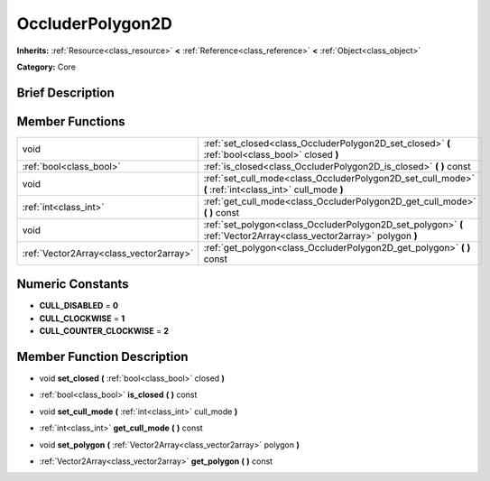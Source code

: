 .. _class_OccluderPolygon2D:

OccluderPolygon2D
=================

**Inherits:** :ref:`Resource<class_resource>` **<** :ref:`Reference<class_reference>` **<** :ref:`Object<class_object>`

**Category:** Core

Brief Description
-----------------



Member Functions
----------------

+------------------------------------------+-----------------------------------------------------------------------------------------------------------------------+
| void                                     | :ref:`set_closed<class_OccluderPolygon2D_set_closed>`  **(** :ref:`bool<class_bool>` closed  **)**                    |
+------------------------------------------+-----------------------------------------------------------------------------------------------------------------------+
| :ref:`bool<class_bool>`                  | :ref:`is_closed<class_OccluderPolygon2D_is_closed>`  **(** **)** const                                                |
+------------------------------------------+-----------------------------------------------------------------------------------------------------------------------+
| void                                     | :ref:`set_cull_mode<class_OccluderPolygon2D_set_cull_mode>`  **(** :ref:`int<class_int>` cull_mode  **)**             |
+------------------------------------------+-----------------------------------------------------------------------------------------------------------------------+
| :ref:`int<class_int>`                    | :ref:`get_cull_mode<class_OccluderPolygon2D_get_cull_mode>`  **(** **)** const                                        |
+------------------------------------------+-----------------------------------------------------------------------------------------------------------------------+
| void                                     | :ref:`set_polygon<class_OccluderPolygon2D_set_polygon>`  **(** :ref:`Vector2Array<class_vector2array>` polygon  **)** |
+------------------------------------------+-----------------------------------------------------------------------------------------------------------------------+
| :ref:`Vector2Array<class_vector2array>`  | :ref:`get_polygon<class_OccluderPolygon2D_get_polygon>`  **(** **)** const                                            |
+------------------------------------------+-----------------------------------------------------------------------------------------------------------------------+

Numeric Constants
-----------------

- **CULL_DISABLED** = **0**
- **CULL_CLOCKWISE** = **1**
- **CULL_COUNTER_CLOCKWISE** = **2**

Member Function Description
---------------------------

.. _class_OccluderPolygon2D_set_closed:

- void  **set_closed**  **(** :ref:`bool<class_bool>` closed  **)**

.. _class_OccluderPolygon2D_is_closed:

- :ref:`bool<class_bool>`  **is_closed**  **(** **)** const

.. _class_OccluderPolygon2D_set_cull_mode:

- void  **set_cull_mode**  **(** :ref:`int<class_int>` cull_mode  **)**

.. _class_OccluderPolygon2D_get_cull_mode:

- :ref:`int<class_int>`  **get_cull_mode**  **(** **)** const

.. _class_OccluderPolygon2D_set_polygon:

- void  **set_polygon**  **(** :ref:`Vector2Array<class_vector2array>` polygon  **)**

.. _class_OccluderPolygon2D_get_polygon:

- :ref:`Vector2Array<class_vector2array>`  **get_polygon**  **(** **)** const


